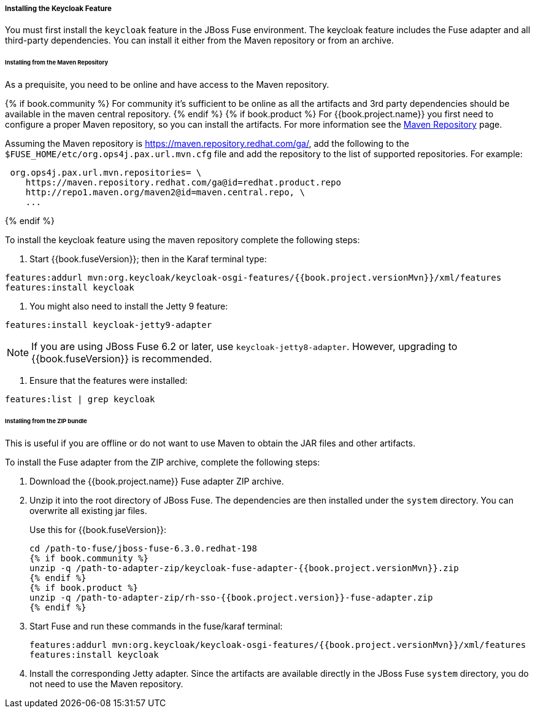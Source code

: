 
[[_fuse_install_feature]]
===== Installing the Keycloak Feature

You must first install the `keycloak` feature in the JBoss Fuse environment. The keycloak feature includes the Fuse adapter and all third-party dependencies. You can install it either from the Maven repository or from an archive.

====== Installing from the Maven Repository

As a prequisite, you need to be online and have access to the Maven repository.

{% if book.community %}
For community it's sufficient to be online as all the artifacts and 3rd party dependencies should be available in the maven central repository.
{% endif %}
{% if book.product %}
For {{book.project.name}} you first need to configure a proper Maven repository, so you can install the artifacts. For more information see the
https://access.redhat.com/maven-repository[Maven Repository] page.

Assuming the Maven repository is https://maven.repository.redhat.com/ga/, add the following to the `$FUSE_HOME/etc/org.ops4j.pax.url.mvn.cfg` file and add the repository to the list of supported repositories. For example:

[source]
----
 org.ops4j.pax.url.mvn.repositories= \
    https://maven.repository.redhat.com/ga@id=redhat.product.repo
    http://repo1.maven.org/maven2@id=maven.central.repo, \
    ...
----
{% endif %}

To install the keycloak feature using the maven repository complete the following steps:

. Start {{book.fuseVersion}}; then in the Karaf terminal type:

[source,subs="attributes"]
----
features:addurl mvn:org.keycloak/keycloak-osgi-features/{{book.project.versionMvn}}/xml/features
features:install keycloak
----

. You might also need to install the Jetty 9 feature:

[source]
----
features:install keycloak-jetty9-adapter
----

NOTE: If you are using JBoss Fuse 6.2 or later, use `keycloak-jetty8-adapter`. However, upgrading to {{book.fuseVersion}} is recommended.

. Ensure that the features were installed:

[source]
----
features:list | grep keycloak
----

====== Installing from the ZIP bundle

This is useful if you are offline or do not want to use Maven to obtain the JAR files and other artifacts.

To install the Fuse adapter from the ZIP archive, complete the following steps:

. Download the {{book.project.name}} Fuse adapter ZIP archive.
. Unzip it into the root directory of JBoss Fuse. The dependencies are then installed under the `system` directory. You can overwrite all existing jar files.
+
Use this for {{book.fuseVersion}}:
+
[source,subs="attributes"]
----
cd /path-to-fuse/jboss-fuse-6.3.0.redhat-198
{% if book.community %}
unzip -q /path-to-adapter-zip/keycloak-fuse-adapter-{{book.project.versionMvn}}.zip
{% endif %}
{% if book.product %}
unzip -q /path-to-adapter-zip/rh-sso-{{book.project.version}}-fuse-adapter.zip
{% endif %}
----
. Start Fuse and run these commands in the fuse/karaf terminal:
+
[source,subs="attributes"]
----
features:addurl mvn:org.keycloak/keycloak-osgi-features/{{book.project.versionMvn}}/xml/features
features:install keycloak
----

. Install the corresponding Jetty adapter. Since the artifacts are available directly in the JBoss Fuse `system` directory, you do not need to use the Maven repository.

